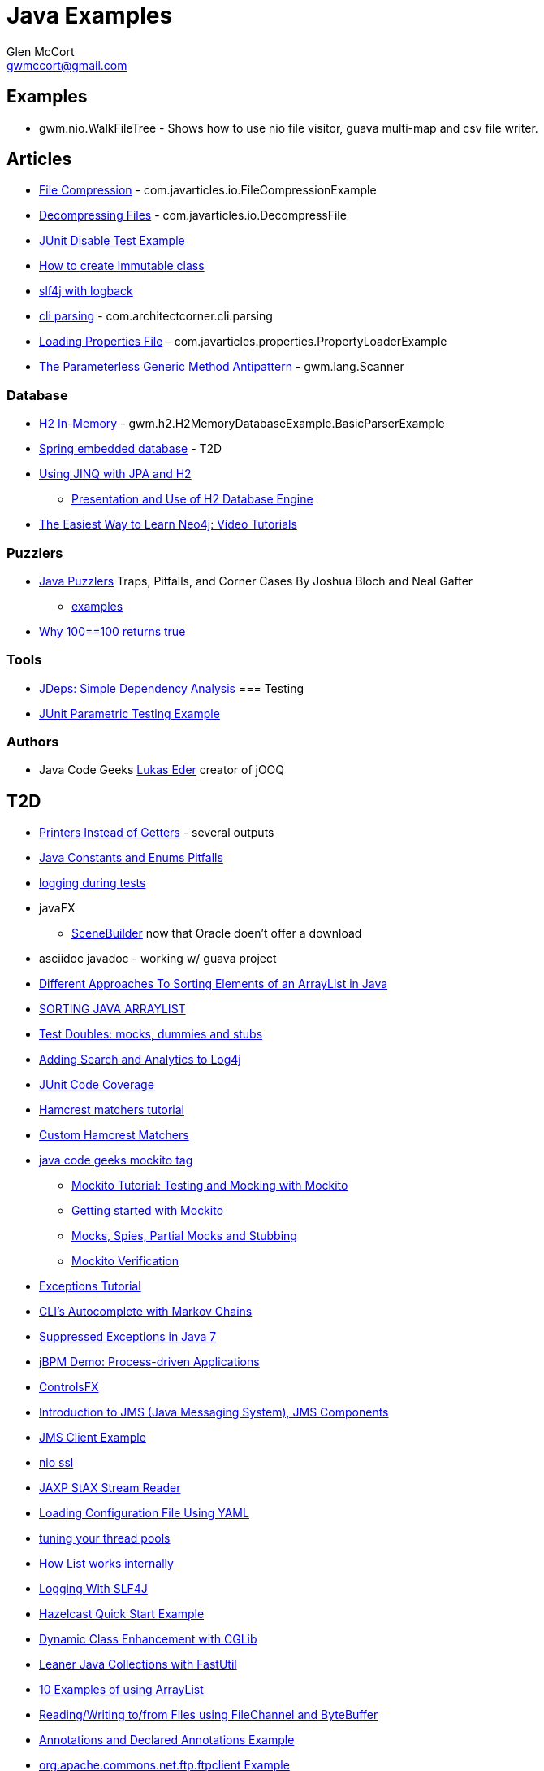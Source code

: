 = Java Examples
Glen McCort <gwmccort@gmail.com>

== Examples
* gwm.nio.WalkFileTree - Shows how to use nio file visitor, guava multi-map and csv file writer.

== Articles
* http://javarticles.com/2015/11/java-file-compression-example.html[File Compression] - com.javarticles.io.FileCompressionExample
* http://javarticles.com/2015/11/java-decompressing-files-example.html[Decompressing Files] - com.javarticles.io.DecompressFile
* http://examples.javacodegeeks.com/core-java/junit/junit-disable-test-example/[JUnit Disable Test Example]
* http://examples.javacodegeeks.com/core-java/create-immutable-class-java/[How to create Immutable class]
* http://www.javacodegeeks.com/2012/04/using-slf4j-with-logback-tutorial.html[slf4j with logback]
* http://examples.javacodegeeks.com/core-java/apache/commons/cli/basicparser/org-apache-commons-cli-basicparser-example/[cli parsing] -  com.architectcorner.cli.parsing
* http://javarticles.com/2015/11/loading-properties-file-in-java.html[Loading Properties File] - com.javarticles.properties.PropertyLoaderExample
* https://www.javacodegeeks.com/2016/04/parameterless-generic-method-antipattern.html[The Parameterless Generic Method Antipattern] - gwm.lang.Scanner


=== Database
* http://www.javatips.net/blog/2014/07/h2-in-memory-database-example[H2 In-Memory] - gwm.h2.H2MemoryDatabaseExample.BasicParserExample
* http://www.mkyong.com/spring/spring-embedded-database-examples/[Spring embedded database] - T2D
* https://www.javacodegeeks.com/2016/04/using-jinq-jpa-h2.html[Using JINQ with JPA and H2]
** https://dzone.com/articles/presentation-and-use-h2[Presentation and Use of H2 Database Engine]
* http://neo4j.com/blog/neo4j-video-tutorials/[The Easiest Way to Learn Neo4j: Video Tutorials]

=== Puzzlers
* http://www.javapuzzlers.com/[Java Puzzlers] Traps, Pitfalls, and Corner Cases By Joshua Bloch and Neal Gafter
** http://cs.fit.edu/~ryan/cse4051/java-puzzlers/[examples]
* https://codexplo.wordpress.com/2015/11/14/why-1000-1000-returns-false-but-100-100-returns-true-in-java/[Why 100==100 returns true]

=== Tools
* https://dzone.com/articles/jdeps-simple-dependency-analysis?utm_medium=feed&utm_source=feedpress.me&utm_campaign=Feed:%20dzone%2Fjava[JDeps: Simple Dependency Analysis]
=== Testing
* http://javarticles.com/2016/01/junit-parametric-testing-example.html[JUnit Parametric Testing Example]

=== Authors
* Java Code Geeks https://www.javacodegeeks.com/author/Lukas-Eder/[Lukas Eder] creator of jOOQ

== T2D
* http://www.yegor256.com/2016/04/05/printers-instead-of-getters.html[Printers Instead of Getters] - several outputs
* https://www.javacodegeeks.com/2016/04/2-rookie-java-constants-enums-pitfalls.html[Java Constants and Enums Pitfalls]
* http://www.javacodegeeks.com/2015/11/tutorial-logging-tests.html[logging during tests]
* javaFX
** http://gluonhq.com/open-source/scene-builder/[SceneBuilder] now that Oracle doen't offer a download
* asciidoc javadoc - working w/ guava project
* https://dzone.com/articles/sorting-java-arraylist?utm_medium=feed&utm_source=feedpress.me&utm_campaign=Feed:%20dzone%2Fjava[Different Approaches To Sorting Elements of an ArrayList in Java]
* https://springframework.guru/sorting-java-arraylist/[SORTING JAVA ARRAYLIST]
* http://www.shaunabram.com/test-doubles/[Test Doubles: mocks, dummies and stubs]
* https://dzone.com/articles/beware-of-what-you-wish-for-1?utm_medium=feed&utm_source=feedpress.me&utm_campaign=Feed%3A+dzone%2Fjava[Adding Search and Analytics to Log4j]
* http://examples.javacodegeeks.com/core-java/junit/junit-code-coverage/[JUnit Code Coverage]
* http://www.javacodegeeks.com/2015/11/hamcrest-matchers-tutorial.html[Hamcrest matchers tutorial]
* http://www.javacodegeeks.com/2015/11/custom-hamcrest-matchers.html[Custom Hamcrest Matchers]
* http://www.javacodegeeks.com/tag/mockito/[java code geeks mockito tag]
** http://www.javacodegeeks.com/2015/11/testing-with-mockito.html[Mockito Tutorial: Testing and Mocking with Mockito]
** http://www.javacodegeeks.com/2015/11/getting-started-with-mockito.html[Getting started with Mockito]
** http://www.javacodegeeks.com/2015/11/mocks-spies-partial-mocks-and-stubbing.html[Mocks, Spies, Partial Mocks and Stubbing]
** http://www.javacodegeeks.com/2015/11/mockito-verification.html[Mockito Verification]
* http://www.javabeat.net/java-exceptions/[Exceptions Tutorial]
* http://neo4j.com/blog/cli-markov-chains/[CLI’s Autocomplete with Markov Chains]
* http://www.javabeat.net/java-suppressed-exceptions/[Suppressed Exceptions in Java 7]
* https://dzone.com/articles/eric-d-schabell-jbpm-lead-kris-verlaenen-talks-pro?utm_medium=feed&utm_source=feedpress.me&utm_campaign=Feed:%20dzone%2Fjava[jBPM Demo: Process-driven Applications]
* http://fxexperience.com/2015/11/controlsfx-8-40-10-now-available/[ControlsFX]
* http://www.journaldev.com/9731/introduction-to-jms[Introduction to JMS (Java Messaging System), JMS Components]
* http://examples.javacodegeeks.com/enterprise-java/jms/jms-client-example/[JMS Client Example]
* http://examples.javacodegeeks.com/core-java/nio/java-nio-ssl-example/[nio ssl]
* http://javarticles.com/2015/12/jaxp-stax-stream-reader-example.html[JAXP StAX Stream Reader]
* http://javarticles.com/2015/12/loading-configuration-file-using-yaml.html[Loading Configuration File Using YAML]
* http://www.javacodegeeks.com/2015/12/importance-tuning-thread-pools.html[tuning your thread pools]
* http://examples.javacodegeeks.com/core-java/list-works-internally-java/[How List works internally]
* https://dzone.com/articles/logging-with-slf4j?utm_medium=feed&utm_source=feedpress.me&utm_campaign=Feed:%20dzone%2Fjava[Logging With SLF4J]
* http://javarticles.com/2015/12/hazelcast-quick-start-example.html[Hazelcast Quick Start Example]
* https://dzone.com/articles/dynamic-class-enhancement-with-cglib?utm_medium=feed&utm_source=feedpress.me&utm_campaign=Feed:%20dzone%2Fjava[Dynamic Class Enhancement with CGLib]
* http://www.javacodegeeks.com/2016/01/leaner-java-collections-with-fastutil.html[Leaner Java Collections with FastUtil]
* http://www.javacodegeeks.com/2016/01/10-examples-using-arraylist-java-tutorial.html[10 Examples of using ArrayList]
* http://www.javacodegeeks.com/2016/01/readingwriting-tofrom-files-using-filechannel-bytebuffer-java.html[Reading/Writing to/from Files using FileChannel and ByteBuffer]
* http://javarticles.com/2016/01/get-annotations-and-declared-annotations-example.html[Annotations and Declared Annotations Example]
* http://examples.javacodegeeks.com/core-java/apache/commons/net-commons/ftp/ftpclient/org-apache-commons-net-ftp-ftpclient-example/[org.apache.commons.net.ftp.ftpclient Example]
* http://javarticles.com/2016/02/junit-fixmethodorder-annotation-example.html[@FixMethodOrder Annotation Example]
* http://www.mkyong.com/java/java-how-to-join-arrays/[How to join Arrays]
* http://www.javacodegeeks.com/2016/02/tutorial-correct-slf4j-logging-usage-check.html[Correct SLF4J logging usage and how to check it]
* http://www.javacodegeeks.com/2016/02/easy-database-manipulation-groovy-gradle.html[Easy Database Manipulation with Groovy and Gradle]
* http://www.mkyong.com/java/java-how-to-overrides-equals-and-hashcode/[How to override equals and hashCode]
* http://www.mkyong.com/java/java-compare-enum-value/[Compare Enum value]
* https://dzone.com/articles/an-introduction-to-the-java-collections-framework?utm_medium=feed&utm_source=feedpress.me&utm_campaign=Feed:%20dzone%2Fjava[Introduction to the Java Collections Framework]
* http://www.journaldev.com/12014/opencsv-csvreader-csvwriter-example[OpenCSV CSVReader CSVWriter Example]

* logging
** https://dzone.com/articles/logback-configuration-using-groovy?utm_medium=feed&utm_source=feedpress.me&utm_campaign=Feed:%20dzone%2Fjava[Logback Configuration: Using Groovy]
* https://dzone.com/articles/java-hashcode-and-equals-deep-dive?utm_medium=feed&utm_source=feedpress.me&utm_campaign=Feed:%20dzone%2Fjava[Java Hashcode and Equals Deep Dive]
* https://dzone.com/articles/iterating-java-map-entries?edition=169452&utm_source=Daily%20Digest&utm_medium=email&utm_content=POS1&utm_campaign=dd%202016-05-06&userid=2560[Iterating Java Map Entries]
* http://www.journaldev.com/10689/log4j-tutorial[log4j tutorial]
* http://www.journaldev.com/10703/log4j-appenders-tutorial[Log4j Appenders Tutorial]
* http://www.journaldev.com/10698/log4j-properties-file-example[log4j.properties File Example]
* https://examples.javacodegeeks.com/enterprise-java/logback/logback-appender-example/[Logback Appender Example]
